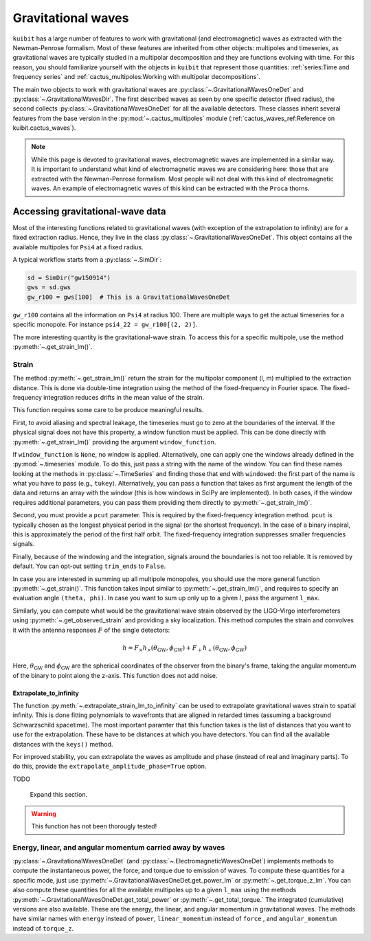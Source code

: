 Gravitational waves
==============================

``kuibit`` has a large number of features to work with gravitational (and
electromagnetic) waves as extracted with the Newman-Penrose formalism. Most of
these features are inherited from other objects: multipoles and timeseries, as
gravitational waves are typically studied in a multipolar decomposition and they
are functions evolving with time. For this reason, you should familiarize
yourself with the objects in ``kuibit`` that represent those quantities:
:ref:`series:Time and frequency series` and
:ref:`cactus_multipoles:Working with multipolar decompositions`.

The main two objects to work with gravitational waves are
:py:class:`~.GravitationalWavesOneDet` and :py:class:`~.GravitationalWavesDir`.
The first described waves as seen by one specific detector (fixed radius), the
second collects :py:class:`~.GravitationalWavesOneDet` for all the available
detectors. These classes inherit several features from the base version in the
:py:mod:`~.cactus_multipoles` module (:ref:`cactus_waves_ref:Reference on kuibit.cactus_waves`).

.. note::

   While this page is devoted to gravitational waves, electromagnetic waves are
   implemented in a similar way. It is important to understand what kind of
   electromagnetic waves we are considering here: those that are extracted with
   the Newman-Penrose formalism. Most people will not deal with this kind of
   electromagnetic waves. An example of electromagnetic waves of this kind can
   be extracted with the ``Proca`` thorns.

Accessing gravitational-wave data
---------------------------------

Most of the interesting functions related to gravitational waves (with exception
of the extrapolation to infinity) are for a fixed extraction radius. Hence, they
live in the class :py:class:`~.GravitationalWavesOneDet`. This object contains
all the available multipoles for ``Psi4`` at a fixed radius.

A typical workflow starts from a :py:class:`~.SimDir`:

.. code-block:: python

    sd = SimDir("gw150914")
    gws = sd.gws
    gw_r100 = gws[100]  # This is a GravitationalWavesOneDet

``gw_r100`` contains all the information on ``Psi4`` at radius 100. There are
multiple ways to get the actual timeseries for a specific monopole. For instance
``psi4_22 = gw_r100[(2, 2)]``.

The more interesting quantity is the gravitational-wave strain. To access this
for a specific multipole, use the method :py:meth:`~.get_strain_lm()`.

Strain
______

The method :py:meth:`~.get_strain_lm()` return the strain for the multipolar
component (l, m) multiplied to the extraction distance. This is done via
double-time integration using the method of the fixed-frequency in Fourier
space. The fixed-frequency integration reduces drifts in the mean value of the
strain.

This function requires some care to be produce meaningful results.

First, to avoid aliasing and spectral leakage, the timeseries must go to zero at
the boundaries of the interval. If the physical signal does not have this
property, a window function must be applied. This can be done directly with
:py:meth:`~.get_strain_lm()` providing the argument ``window_function``.

If ``window_function`` is ``None``, no window is applied. Alternatively, one can
apply one the windows already defined in the :py:mod:`~.timeseries` module. To
do this, just pass a string with the name of the window. You can find these
names looking at the methods in :py:class:`~.TimeSeries` and finding those that
end with ``windowed``: the first part of the name is what you have to pass
(e.g., ``tukey``). Alternatively, you can pass a function that takes as first
argument the length of the data and returns an array with the window (this is
how windows in SciPy are implemented). In both cases, if the window requires
additional parameters, you can pass them providing them directly to
:py:meth:`~.get_strain_lm()`.

Second, you must provide a ``pcut`` parameter. This is required by the
fixed-frequency integration method. ``pcut`` is typically chosen as the longest
physical period in the signal (or the shortest frequency). In the case of a
binary inspiral, this is approximately the period of the first half orbit. The
fixed-frequency integration suppresses smaller frequencies signals.

Finally, because of the windowing and the integration, signals around the
boundaries is not too reliable. It is removed by default. You can opt-out
setting ``trim_ends`` to ``False``.


In case you are interested in summing up all multipole monopoles, you should use
the more general function :py:meth:`~.get_strain()`. This function takes input
similar to :py:meth:`~.get_strain_lm()`, and requires to specify an evaluation
angle ``(theta, phi)``. In case you want to sum up only up to a given :math:`l`,
pass the argument ``l_max``.

Similarly, you can compute what would be the gravitational wave strain observed
by the LIGO-Virgo interferometers using :py:meth:`~.get_observed_strain` and
providing a sky localization. This method computes the strain and convolves it
with the antenna responses :math:`F` of the single detectors:

.. math::

   h = F_\times h_\times(\theta_{\mathrm{GW}}, \phi_{\mathrm{GW}}) + F_+ h_+(\theta_{\mathrm{GW}}, \phi_{\mathrm{GW}})

Here, :math:`\theta_{\mathrm{GW}}` and :math:`\phi_{\mathrm{GW}}` are the
spherical coordinates of the observer from the binary's frame, taking the
angular momentum of the binary to point along the z-axis. This function does not
add noise.

Extrapolate_to_infinity
^^^^^^^^^^^^^^^^^^^^^^^

The function :py:meth:`~.extrapolate_strain_lm_to_infinity` can be used to
extrapolate gravitational waves strain to spatial infinity. This is done fitting
polynomials to wavefronts that are aligned in retarded times (assuming a
background Schwarzschild spacetime). The most important paramter that this
function takes is the list of distances that you want to use for the
extrapolation. These have to be distances at which you have detectors. You can
find all the available distances with the ``keys()`` method.

For improved stability, you can extrapolate the waves as amplitude and phase
(instead of real and imaginary parts). To do this, provide the
``extrapolate_amplitude_phase=True`` option.

TODO

   Expand this section.

.. warning::

   This function has not been thorougly tested!


Energy, linear, and angular momentum carried away by waves
_____________________________________________________________________________

:py:class:`~.GravitationalWavesOneDet` (and
:py:class:`~.ElectromagneticWavesOneDet`) implements methods to compute the
instantaneous power, the force, and torque due to emission of waves. To compute
these quantities for a specific mode, just use
:py:meth:`~.GravitationalWavesOneDet.get_power_lm` or
:py:meth:`~.get_torque_z_lm`. You can also compute these quantities for all the
available multipoles up to a given ``l_max`` using the methods
:py:meth:`~.GravitationalWavesOneDet.get_total_power` or
:py:meth:`~.get_total_torque.` The integrated (cumulative) versions are also
available. These are the energy, the linear, and angular momentum in
gravitational waves. The methods have similar names with ``energy`` instead of
``power``, ``linear_momentum`` instead of ``force`` , and ``angular_momentum``
instead of ``torque_z``.

..
   .. note::

      Every time a function returns a tuple with the two gravitational-wave
      polarizations, the order is always alphabetical: the first element is the
      cross polarization, the second is the plus. However, in most cases, the
      preferred output is a complex number (or array of numbers).
